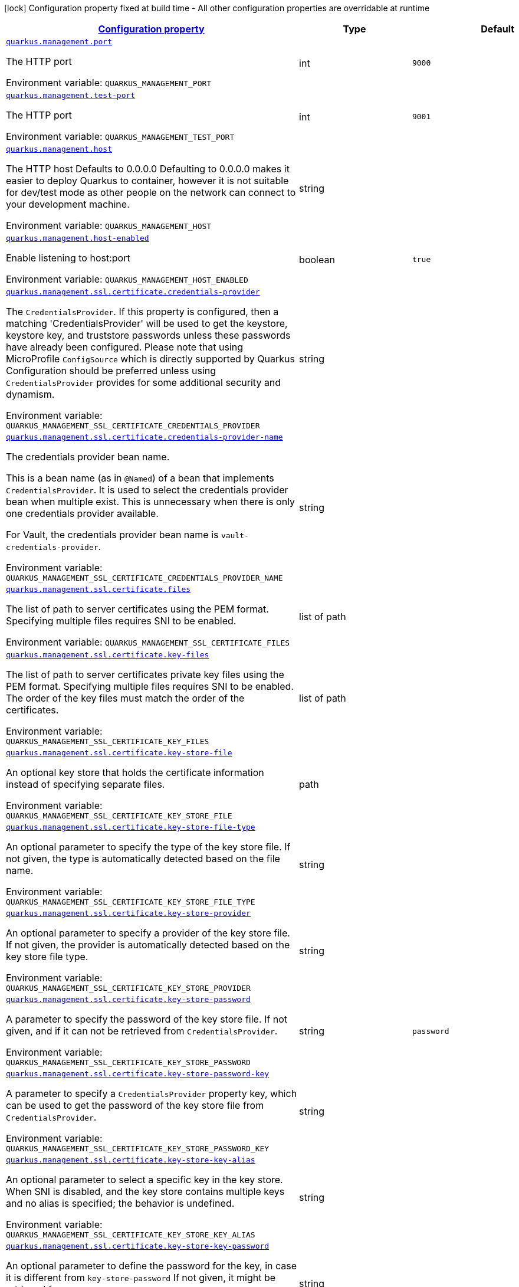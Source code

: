 
:summaryTableId: quarkus-management-management-management-interface-configuration
[.configuration-legend]
icon:lock[title=Fixed at build time] Configuration property fixed at build time - All other configuration properties are overridable at runtime
[.configuration-reference, cols="80,.^10,.^10"]
|===

h|[[quarkus-management-management-management-interface-configuration_configuration]]link:#quarkus-management-management-management-interface-configuration_configuration[Configuration property]

h|Type
h|Default

a| [[quarkus-management-management-management-interface-configuration_quarkus.management.port]]`link:#quarkus-management-management-management-interface-configuration_quarkus.management.port[quarkus.management.port]`


[.description]
--
The HTTP port

ifdef::add-copy-button-to-env-var[]
Environment variable: env_var_with_copy_button:+++QUARKUS_MANAGEMENT_PORT+++[]
endif::add-copy-button-to-env-var[]
ifndef::add-copy-button-to-env-var[]
Environment variable: `+++QUARKUS_MANAGEMENT_PORT+++`
endif::add-copy-button-to-env-var[]
--|int 
|`9000`


a| [[quarkus-management-management-management-interface-configuration_quarkus.management.test-port]]`link:#quarkus-management-management-management-interface-configuration_quarkus.management.test-port[quarkus.management.test-port]`


[.description]
--
The HTTP port

ifdef::add-copy-button-to-env-var[]
Environment variable: env_var_with_copy_button:+++QUARKUS_MANAGEMENT_TEST_PORT+++[]
endif::add-copy-button-to-env-var[]
ifndef::add-copy-button-to-env-var[]
Environment variable: `+++QUARKUS_MANAGEMENT_TEST_PORT+++`
endif::add-copy-button-to-env-var[]
--|int 
|`9001`


a| [[quarkus-management-management-management-interface-configuration_quarkus.management.host]]`link:#quarkus-management-management-management-interface-configuration_quarkus.management.host[quarkus.management.host]`


[.description]
--
The HTTP host Defaults to 0.0.0.0 Defaulting to 0.0.0.0 makes it easier to deploy Quarkus to container, however it is not suitable for dev/test mode as other people on the network can connect to your development machine.

ifdef::add-copy-button-to-env-var[]
Environment variable: env_var_with_copy_button:+++QUARKUS_MANAGEMENT_HOST+++[]
endif::add-copy-button-to-env-var[]
ifndef::add-copy-button-to-env-var[]
Environment variable: `+++QUARKUS_MANAGEMENT_HOST+++`
endif::add-copy-button-to-env-var[]
--|string 
|


a| [[quarkus-management-management-management-interface-configuration_quarkus.management.host-enabled]]`link:#quarkus-management-management-management-interface-configuration_quarkus.management.host-enabled[quarkus.management.host-enabled]`


[.description]
--
Enable listening to host:port

ifdef::add-copy-button-to-env-var[]
Environment variable: env_var_with_copy_button:+++QUARKUS_MANAGEMENT_HOST_ENABLED+++[]
endif::add-copy-button-to-env-var[]
ifndef::add-copy-button-to-env-var[]
Environment variable: `+++QUARKUS_MANAGEMENT_HOST_ENABLED+++`
endif::add-copy-button-to-env-var[]
--|boolean 
|`true`


a| [[quarkus-management-management-management-interface-configuration_quarkus.management.ssl.certificate.credentials-provider]]`link:#quarkus-management-management-management-interface-configuration_quarkus.management.ssl.certificate.credentials-provider[quarkus.management.ssl.certificate.credentials-provider]`


[.description]
--
The `CredentialsProvider`. If this property is configured, then a matching 'CredentialsProvider' will be used to get the keystore, keystore key, and truststore passwords unless these passwords have already been configured. Please note that using MicroProfile `ConfigSource` which is directly supported by Quarkus Configuration should be preferred unless using `CredentialsProvider` provides for some additional security and dynamism.

ifdef::add-copy-button-to-env-var[]
Environment variable: env_var_with_copy_button:+++QUARKUS_MANAGEMENT_SSL_CERTIFICATE_CREDENTIALS_PROVIDER+++[]
endif::add-copy-button-to-env-var[]
ifndef::add-copy-button-to-env-var[]
Environment variable: `+++QUARKUS_MANAGEMENT_SSL_CERTIFICATE_CREDENTIALS_PROVIDER+++`
endif::add-copy-button-to-env-var[]
--|string 
|


a| [[quarkus-management-management-management-interface-configuration_quarkus.management.ssl.certificate.credentials-provider-name]]`link:#quarkus-management-management-management-interface-configuration_quarkus.management.ssl.certificate.credentials-provider-name[quarkus.management.ssl.certificate.credentials-provider-name]`


[.description]
--
The credentials provider bean name.

This is a bean name (as in `@Named`) of a bean that implements `CredentialsProvider`. It is used to select the credentials provider bean when multiple exist. This is unnecessary when there is only one credentials provider available.

For Vault, the credentials provider bean name is `vault-credentials-provider`.

ifdef::add-copy-button-to-env-var[]
Environment variable: env_var_with_copy_button:+++QUARKUS_MANAGEMENT_SSL_CERTIFICATE_CREDENTIALS_PROVIDER_NAME+++[]
endif::add-copy-button-to-env-var[]
ifndef::add-copy-button-to-env-var[]
Environment variable: `+++QUARKUS_MANAGEMENT_SSL_CERTIFICATE_CREDENTIALS_PROVIDER_NAME+++`
endif::add-copy-button-to-env-var[]
--|string 
|


a| [[quarkus-management-management-management-interface-configuration_quarkus.management.ssl.certificate.files]]`link:#quarkus-management-management-management-interface-configuration_quarkus.management.ssl.certificate.files[quarkus.management.ssl.certificate.files]`


[.description]
--
The list of path to server certificates using the PEM format. Specifying multiple files requires SNI to be enabled.

ifdef::add-copy-button-to-env-var[]
Environment variable: env_var_with_copy_button:+++QUARKUS_MANAGEMENT_SSL_CERTIFICATE_FILES+++[]
endif::add-copy-button-to-env-var[]
ifndef::add-copy-button-to-env-var[]
Environment variable: `+++QUARKUS_MANAGEMENT_SSL_CERTIFICATE_FILES+++`
endif::add-copy-button-to-env-var[]
--|list of path 
|


a| [[quarkus-management-management-management-interface-configuration_quarkus.management.ssl.certificate.key-files]]`link:#quarkus-management-management-management-interface-configuration_quarkus.management.ssl.certificate.key-files[quarkus.management.ssl.certificate.key-files]`


[.description]
--
The list of path to server certificates private key files using the PEM format. Specifying multiple files requires SNI to be enabled. The order of the key files must match the order of the certificates.

ifdef::add-copy-button-to-env-var[]
Environment variable: env_var_with_copy_button:+++QUARKUS_MANAGEMENT_SSL_CERTIFICATE_KEY_FILES+++[]
endif::add-copy-button-to-env-var[]
ifndef::add-copy-button-to-env-var[]
Environment variable: `+++QUARKUS_MANAGEMENT_SSL_CERTIFICATE_KEY_FILES+++`
endif::add-copy-button-to-env-var[]
--|list of path 
|


a| [[quarkus-management-management-management-interface-configuration_quarkus.management.ssl.certificate.key-store-file]]`link:#quarkus-management-management-management-interface-configuration_quarkus.management.ssl.certificate.key-store-file[quarkus.management.ssl.certificate.key-store-file]`


[.description]
--
An optional key store that holds the certificate information instead of specifying separate files.

ifdef::add-copy-button-to-env-var[]
Environment variable: env_var_with_copy_button:+++QUARKUS_MANAGEMENT_SSL_CERTIFICATE_KEY_STORE_FILE+++[]
endif::add-copy-button-to-env-var[]
ifndef::add-copy-button-to-env-var[]
Environment variable: `+++QUARKUS_MANAGEMENT_SSL_CERTIFICATE_KEY_STORE_FILE+++`
endif::add-copy-button-to-env-var[]
--|path 
|


a| [[quarkus-management-management-management-interface-configuration_quarkus.management.ssl.certificate.key-store-file-type]]`link:#quarkus-management-management-management-interface-configuration_quarkus.management.ssl.certificate.key-store-file-type[quarkus.management.ssl.certificate.key-store-file-type]`


[.description]
--
An optional parameter to specify the type of the key store file. If not given, the type is automatically detected based on the file name.

ifdef::add-copy-button-to-env-var[]
Environment variable: env_var_with_copy_button:+++QUARKUS_MANAGEMENT_SSL_CERTIFICATE_KEY_STORE_FILE_TYPE+++[]
endif::add-copy-button-to-env-var[]
ifndef::add-copy-button-to-env-var[]
Environment variable: `+++QUARKUS_MANAGEMENT_SSL_CERTIFICATE_KEY_STORE_FILE_TYPE+++`
endif::add-copy-button-to-env-var[]
--|string 
|


a| [[quarkus-management-management-management-interface-configuration_quarkus.management.ssl.certificate.key-store-provider]]`link:#quarkus-management-management-management-interface-configuration_quarkus.management.ssl.certificate.key-store-provider[quarkus.management.ssl.certificate.key-store-provider]`


[.description]
--
An optional parameter to specify a provider of the key store file. If not given, the provider is automatically detected based on the key store file type.

ifdef::add-copy-button-to-env-var[]
Environment variable: env_var_with_copy_button:+++QUARKUS_MANAGEMENT_SSL_CERTIFICATE_KEY_STORE_PROVIDER+++[]
endif::add-copy-button-to-env-var[]
ifndef::add-copy-button-to-env-var[]
Environment variable: `+++QUARKUS_MANAGEMENT_SSL_CERTIFICATE_KEY_STORE_PROVIDER+++`
endif::add-copy-button-to-env-var[]
--|string 
|


a| [[quarkus-management-management-management-interface-configuration_quarkus.management.ssl.certificate.key-store-password]]`link:#quarkus-management-management-management-interface-configuration_quarkus.management.ssl.certificate.key-store-password[quarkus.management.ssl.certificate.key-store-password]`


[.description]
--
A parameter to specify the password of the key store file. If not given, and if it can not be retrieved from `CredentialsProvider`.

ifdef::add-copy-button-to-env-var[]
Environment variable: env_var_with_copy_button:+++QUARKUS_MANAGEMENT_SSL_CERTIFICATE_KEY_STORE_PASSWORD+++[]
endif::add-copy-button-to-env-var[]
ifndef::add-copy-button-to-env-var[]
Environment variable: `+++QUARKUS_MANAGEMENT_SSL_CERTIFICATE_KEY_STORE_PASSWORD+++`
endif::add-copy-button-to-env-var[]
--|string 
|`password`


a| [[quarkus-management-management-management-interface-configuration_quarkus.management.ssl.certificate.key-store-password-key]]`link:#quarkus-management-management-management-interface-configuration_quarkus.management.ssl.certificate.key-store-password-key[quarkus.management.ssl.certificate.key-store-password-key]`


[.description]
--
A parameter to specify a `CredentialsProvider` property key, which can be used to get the password of the key store file from `CredentialsProvider`.

ifdef::add-copy-button-to-env-var[]
Environment variable: env_var_with_copy_button:+++QUARKUS_MANAGEMENT_SSL_CERTIFICATE_KEY_STORE_PASSWORD_KEY+++[]
endif::add-copy-button-to-env-var[]
ifndef::add-copy-button-to-env-var[]
Environment variable: `+++QUARKUS_MANAGEMENT_SSL_CERTIFICATE_KEY_STORE_PASSWORD_KEY+++`
endif::add-copy-button-to-env-var[]
--|string 
|


a| [[quarkus-management-management-management-interface-configuration_quarkus.management.ssl.certificate.key-store-key-alias]]`link:#quarkus-management-management-management-interface-configuration_quarkus.management.ssl.certificate.key-store-key-alias[quarkus.management.ssl.certificate.key-store-key-alias]`


[.description]
--
An optional parameter to select a specific key in the key store. When SNI is disabled, and the key store contains multiple keys and no alias is specified; the behavior is undefined.

ifdef::add-copy-button-to-env-var[]
Environment variable: env_var_with_copy_button:+++QUARKUS_MANAGEMENT_SSL_CERTIFICATE_KEY_STORE_KEY_ALIAS+++[]
endif::add-copy-button-to-env-var[]
ifndef::add-copy-button-to-env-var[]
Environment variable: `+++QUARKUS_MANAGEMENT_SSL_CERTIFICATE_KEY_STORE_KEY_ALIAS+++`
endif::add-copy-button-to-env-var[]
--|string 
|


a| [[quarkus-management-management-management-interface-configuration_quarkus.management.ssl.certificate.key-store-key-password]]`link:#quarkus-management-management-management-interface-configuration_quarkus.management.ssl.certificate.key-store-key-password[quarkus.management.ssl.certificate.key-store-key-password]`


[.description]
--
An optional parameter to define the password for the key, in case it is different from `key-store-password` If not given, it might be retrieved from `CredentialsProvider`.

ifdef::add-copy-button-to-env-var[]
Environment variable: env_var_with_copy_button:+++QUARKUS_MANAGEMENT_SSL_CERTIFICATE_KEY_STORE_KEY_PASSWORD+++[]
endif::add-copy-button-to-env-var[]
ifndef::add-copy-button-to-env-var[]
Environment variable: `+++QUARKUS_MANAGEMENT_SSL_CERTIFICATE_KEY_STORE_KEY_PASSWORD+++`
endif::add-copy-button-to-env-var[]
--|string 
|


a| [[quarkus-management-management-management-interface-configuration_quarkus.management.ssl.certificate.key-store-key-password-key]]`link:#quarkus-management-management-management-interface-configuration_quarkus.management.ssl.certificate.key-store-key-password-key[quarkus.management.ssl.certificate.key-store-key-password-key]`


[.description]
--
A parameter to specify a `CredentialsProvider` property key, which can be used to get the password for the key from `CredentialsProvider`.

ifdef::add-copy-button-to-env-var[]
Environment variable: env_var_with_copy_button:+++QUARKUS_MANAGEMENT_SSL_CERTIFICATE_KEY_STORE_KEY_PASSWORD_KEY+++[]
endif::add-copy-button-to-env-var[]
ifndef::add-copy-button-to-env-var[]
Environment variable: `+++QUARKUS_MANAGEMENT_SSL_CERTIFICATE_KEY_STORE_KEY_PASSWORD_KEY+++`
endif::add-copy-button-to-env-var[]
--|string 
|


a| [[quarkus-management-management-management-interface-configuration_quarkus.management.ssl.certificate.trust-store-file]]`link:#quarkus-management-management-management-interface-configuration_quarkus.management.ssl.certificate.trust-store-file[quarkus.management.ssl.certificate.trust-store-file]`


[.description]
--
An optional trust store that holds the certificate information of the trusted certificates.

ifdef::add-copy-button-to-env-var[]
Environment variable: env_var_with_copy_button:+++QUARKUS_MANAGEMENT_SSL_CERTIFICATE_TRUST_STORE_FILE+++[]
endif::add-copy-button-to-env-var[]
ifndef::add-copy-button-to-env-var[]
Environment variable: `+++QUARKUS_MANAGEMENT_SSL_CERTIFICATE_TRUST_STORE_FILE+++`
endif::add-copy-button-to-env-var[]
--|path 
|


a| [[quarkus-management-management-management-interface-configuration_quarkus.management.ssl.certificate.trust-store-file-type]]`link:#quarkus-management-management-management-interface-configuration_quarkus.management.ssl.certificate.trust-store-file-type[quarkus.management.ssl.certificate.trust-store-file-type]`


[.description]
--
An optional parameter to specify the type of the trust store file. If not given, the type is automatically detected based on the file name.

ifdef::add-copy-button-to-env-var[]
Environment variable: env_var_with_copy_button:+++QUARKUS_MANAGEMENT_SSL_CERTIFICATE_TRUST_STORE_FILE_TYPE+++[]
endif::add-copy-button-to-env-var[]
ifndef::add-copy-button-to-env-var[]
Environment variable: `+++QUARKUS_MANAGEMENT_SSL_CERTIFICATE_TRUST_STORE_FILE_TYPE+++`
endif::add-copy-button-to-env-var[]
--|string 
|


a| [[quarkus-management-management-management-interface-configuration_quarkus.management.ssl.certificate.trust-store-provider]]`link:#quarkus-management-management-management-interface-configuration_quarkus.management.ssl.certificate.trust-store-provider[quarkus.management.ssl.certificate.trust-store-provider]`


[.description]
--
An optional parameter to specify a provider of the trust store file. If not given, the provider is automatically detected based on the trust store file type.

ifdef::add-copy-button-to-env-var[]
Environment variable: env_var_with_copy_button:+++QUARKUS_MANAGEMENT_SSL_CERTIFICATE_TRUST_STORE_PROVIDER+++[]
endif::add-copy-button-to-env-var[]
ifndef::add-copy-button-to-env-var[]
Environment variable: `+++QUARKUS_MANAGEMENT_SSL_CERTIFICATE_TRUST_STORE_PROVIDER+++`
endif::add-copy-button-to-env-var[]
--|string 
|


a| [[quarkus-management-management-management-interface-configuration_quarkus.management.ssl.certificate.trust-store-password]]`link:#quarkus-management-management-management-interface-configuration_quarkus.management.ssl.certificate.trust-store-password[quarkus.management.ssl.certificate.trust-store-password]`


[.description]
--
A parameter to specify the password of the trust store file. If not given, it might be retrieved from `CredentialsProvider`.

ifdef::add-copy-button-to-env-var[]
Environment variable: env_var_with_copy_button:+++QUARKUS_MANAGEMENT_SSL_CERTIFICATE_TRUST_STORE_PASSWORD+++[]
endif::add-copy-button-to-env-var[]
ifndef::add-copy-button-to-env-var[]
Environment variable: `+++QUARKUS_MANAGEMENT_SSL_CERTIFICATE_TRUST_STORE_PASSWORD+++`
endif::add-copy-button-to-env-var[]
--|string 
|


a| [[quarkus-management-management-management-interface-configuration_quarkus.management.ssl.certificate.trust-store-password-key]]`link:#quarkus-management-management-management-interface-configuration_quarkus.management.ssl.certificate.trust-store-password-key[quarkus.management.ssl.certificate.trust-store-password-key]`


[.description]
--
A parameter to specify a `CredentialsProvider` property key, which can be used to get the password of the trust store file from `CredentialsProvider`.

ifdef::add-copy-button-to-env-var[]
Environment variable: env_var_with_copy_button:+++QUARKUS_MANAGEMENT_SSL_CERTIFICATE_TRUST_STORE_PASSWORD_KEY+++[]
endif::add-copy-button-to-env-var[]
ifndef::add-copy-button-to-env-var[]
Environment variable: `+++QUARKUS_MANAGEMENT_SSL_CERTIFICATE_TRUST_STORE_PASSWORD_KEY+++`
endif::add-copy-button-to-env-var[]
--|string 
|


a| [[quarkus-management-management-management-interface-configuration_quarkus.management.ssl.certificate.trust-store-cert-alias]]`link:#quarkus-management-management-management-interface-configuration_quarkus.management.ssl.certificate.trust-store-cert-alias[quarkus.management.ssl.certificate.trust-store-cert-alias]`


[.description]
--
An optional parameter to trust a single certificate from the trust store rather than trusting all certificates in the store.

ifdef::add-copy-button-to-env-var[]
Environment variable: env_var_with_copy_button:+++QUARKUS_MANAGEMENT_SSL_CERTIFICATE_TRUST_STORE_CERT_ALIAS+++[]
endif::add-copy-button-to-env-var[]
ifndef::add-copy-button-to-env-var[]
Environment variable: `+++QUARKUS_MANAGEMENT_SSL_CERTIFICATE_TRUST_STORE_CERT_ALIAS+++`
endif::add-copy-button-to-env-var[]
--|string 
|


a| [[quarkus-management-management-management-interface-configuration_quarkus.management.ssl.cipher-suites]]`link:#quarkus-management-management-management-interface-configuration_quarkus.management.ssl.cipher-suites[quarkus.management.ssl.cipher-suites]`


[.description]
--
The cipher suites to use. If none is given, a reasonable default is selected.

ifdef::add-copy-button-to-env-var[]
Environment variable: env_var_with_copy_button:+++QUARKUS_MANAGEMENT_SSL_CIPHER_SUITES+++[]
endif::add-copy-button-to-env-var[]
ifndef::add-copy-button-to-env-var[]
Environment variable: `+++QUARKUS_MANAGEMENT_SSL_CIPHER_SUITES+++`
endif::add-copy-button-to-env-var[]
--|list of string 
|


a| [[quarkus-management-management-management-interface-configuration_quarkus.management.ssl.protocols]]`link:#quarkus-management-management-management-interface-configuration_quarkus.management.ssl.protocols[quarkus.management.ssl.protocols]`


[.description]
--
Sets the ordered list of enabled SSL/TLS protocols.

If not set, it defaults to `"TLSv1.3, TLSv1.2"`. The following list of protocols are supported: `TLSv1, TLSv1.1, TLSv1.2, TLSv1.3`. To only enable `TLSv1.3`, set the value to `to "TLSv1.3"`.

Note that setting an empty list, and enabling SSL/TLS is invalid. You must at least have one protocol.

ifdef::add-copy-button-to-env-var[]
Environment variable: env_var_with_copy_button:+++QUARKUS_MANAGEMENT_SSL_PROTOCOLS+++[]
endif::add-copy-button-to-env-var[]
ifndef::add-copy-button-to-env-var[]
Environment variable: `+++QUARKUS_MANAGEMENT_SSL_PROTOCOLS+++`
endif::add-copy-button-to-env-var[]
--|list of string 
|`TLSv1.3,TLSv1.2`


a| [[quarkus-management-management-management-interface-configuration_quarkus.management.ssl.sni]]`link:#quarkus-management-management-management-interface-configuration_quarkus.management.ssl.sni[quarkus.management.ssl.sni]`


[.description]
--
Enables Server Name Indication (SNI), an TLS extension allowing the server to use multiple certificates. The client indicate the server name during the TLS handshake, allowing the server to select the right certificate.

ifdef::add-copy-button-to-env-var[]
Environment variable: env_var_with_copy_button:+++QUARKUS_MANAGEMENT_SSL_SNI+++[]
endif::add-copy-button-to-env-var[]
ifndef::add-copy-button-to-env-var[]
Environment variable: `+++QUARKUS_MANAGEMENT_SSL_SNI+++`
endif::add-copy-button-to-env-var[]
--|boolean 
|`false`


a| [[quarkus-management-management-management-interface-configuration_quarkus.management.handle-100-continue-automatically]]`link:#quarkus-management-management-management-interface-configuration_quarkus.management.handle-100-continue-automatically[quarkus.management.handle-100-continue-automatically]`


[.description]
--
When set to `true`, the HTTP server automatically sends `100 CONTINUE` response when the request expects it (with the `Expect: 100-Continue` header).

ifdef::add-copy-button-to-env-var[]
Environment variable: env_var_with_copy_button:+++QUARKUS_MANAGEMENT_HANDLE_100_CONTINUE_AUTOMATICALLY+++[]
endif::add-copy-button-to-env-var[]
ifndef::add-copy-button-to-env-var[]
Environment variable: `+++QUARKUS_MANAGEMENT_HANDLE_100_CONTINUE_AUTOMATICALLY+++`
endif::add-copy-button-to-env-var[]
--|boolean 
|`false`


a| [[quarkus-management-management-management-interface-configuration_quarkus.management.limits.max-header-size]]`link:#quarkus-management-management-management-interface-configuration_quarkus.management.limits.max-header-size[quarkus.management.limits.max-header-size]`


[.description]
--
The maximum length of all headers.

ifdef::add-copy-button-to-env-var[]
Environment variable: env_var_with_copy_button:+++QUARKUS_MANAGEMENT_LIMITS_MAX_HEADER_SIZE+++[]
endif::add-copy-button-to-env-var[]
ifndef::add-copy-button-to-env-var[]
Environment variable: `+++QUARKUS_MANAGEMENT_LIMITS_MAX_HEADER_SIZE+++`
endif::add-copy-button-to-env-var[]
--|MemorySize  link:#memory-size-note-anchor[icon:question-circle[], title=More information about the MemorySize format]
|`20K`


a| [[quarkus-management-management-management-interface-configuration_quarkus.management.limits.max-body-size]]`link:#quarkus-management-management-management-interface-configuration_quarkus.management.limits.max-body-size[quarkus.management.limits.max-body-size]`


[.description]
--
The maximum size of a request body.

ifdef::add-copy-button-to-env-var[]
Environment variable: env_var_with_copy_button:+++QUARKUS_MANAGEMENT_LIMITS_MAX_BODY_SIZE+++[]
endif::add-copy-button-to-env-var[]
ifndef::add-copy-button-to-env-var[]
Environment variable: `+++QUARKUS_MANAGEMENT_LIMITS_MAX_BODY_SIZE+++`
endif::add-copy-button-to-env-var[]
--|MemorySize  link:#memory-size-note-anchor[icon:question-circle[], title=More information about the MemorySize format]
|`10240K`


a| [[quarkus-management-management-management-interface-configuration_quarkus.management.limits.max-chunk-size]]`link:#quarkus-management-management-management-interface-configuration_quarkus.management.limits.max-chunk-size[quarkus.management.limits.max-chunk-size]`


[.description]
--
The max HTTP chunk size

ifdef::add-copy-button-to-env-var[]
Environment variable: env_var_with_copy_button:+++QUARKUS_MANAGEMENT_LIMITS_MAX_CHUNK_SIZE+++[]
endif::add-copy-button-to-env-var[]
ifndef::add-copy-button-to-env-var[]
Environment variable: `+++QUARKUS_MANAGEMENT_LIMITS_MAX_CHUNK_SIZE+++`
endif::add-copy-button-to-env-var[]
--|MemorySize  link:#memory-size-note-anchor[icon:question-circle[], title=More information about the MemorySize format]
|`8192`


a| [[quarkus-management-management-management-interface-configuration_quarkus.management.limits.max-initial-line-length]]`link:#quarkus-management-management-management-interface-configuration_quarkus.management.limits.max-initial-line-length[quarkus.management.limits.max-initial-line-length]`


[.description]
--
The maximum length of the initial line (e.g. `"GET / HTTP/1.0"`).

ifdef::add-copy-button-to-env-var[]
Environment variable: env_var_with_copy_button:+++QUARKUS_MANAGEMENT_LIMITS_MAX_INITIAL_LINE_LENGTH+++[]
endif::add-copy-button-to-env-var[]
ifndef::add-copy-button-to-env-var[]
Environment variable: `+++QUARKUS_MANAGEMENT_LIMITS_MAX_INITIAL_LINE_LENGTH+++`
endif::add-copy-button-to-env-var[]
--|int 
|`4096`


a| [[quarkus-management-management-management-interface-configuration_quarkus.management.limits.max-form-attribute-size]]`link:#quarkus-management-management-management-interface-configuration_quarkus.management.limits.max-form-attribute-size[quarkus.management.limits.max-form-attribute-size]`


[.description]
--
The maximum length of a form attribute.

ifdef::add-copy-button-to-env-var[]
Environment variable: env_var_with_copy_button:+++QUARKUS_MANAGEMENT_LIMITS_MAX_FORM_ATTRIBUTE_SIZE+++[]
endif::add-copy-button-to-env-var[]
ifndef::add-copy-button-to-env-var[]
Environment variable: `+++QUARKUS_MANAGEMENT_LIMITS_MAX_FORM_ATTRIBUTE_SIZE+++`
endif::add-copy-button-to-env-var[]
--|MemorySize  link:#memory-size-note-anchor[icon:question-circle[], title=More information about the MemorySize format]
|`2048`


a| [[quarkus-management-management-management-interface-configuration_quarkus.management.limits.max-connections]]`link:#quarkus-management-management-management-interface-configuration_quarkus.management.limits.max-connections[quarkus.management.limits.max-connections]`


[.description]
--
The maximum number of connections that are allowed at any one time. If this is set it is recommended to set a short idle timeout.

ifdef::add-copy-button-to-env-var[]
Environment variable: env_var_with_copy_button:+++QUARKUS_MANAGEMENT_LIMITS_MAX_CONNECTIONS+++[]
endif::add-copy-button-to-env-var[]
ifndef::add-copy-button-to-env-var[]
Environment variable: `+++QUARKUS_MANAGEMENT_LIMITS_MAX_CONNECTIONS+++`
endif::add-copy-button-to-env-var[]
--|int 
|


a| [[quarkus-management-management-management-interface-configuration_quarkus.management.limits.header-table-size]]`link:#quarkus-management-management-management-interface-configuration_quarkus.management.limits.header-table-size[quarkus.management.limits.header-table-size]`


[.description]
--
Set the SETTINGS_HEADER_TABLE_SIZE HTTP/2 setting.

Allows the sender to inform the remote endpoint of the maximum size of the header compression table used to decode header blocks, in octets. The encoder can select any size equal to or less than this value by using signaling specific to the header compression format inside a header block. The initial value is `4,096` octets.

ifdef::add-copy-button-to-env-var[]
Environment variable: env_var_with_copy_button:+++QUARKUS_MANAGEMENT_LIMITS_HEADER_TABLE_SIZE+++[]
endif::add-copy-button-to-env-var[]
ifndef::add-copy-button-to-env-var[]
Environment variable: `+++QUARKUS_MANAGEMENT_LIMITS_HEADER_TABLE_SIZE+++`
endif::add-copy-button-to-env-var[]
--|long 
|


a| [[quarkus-management-management-management-interface-configuration_quarkus.management.limits.max-concurrent-streams]]`link:#quarkus-management-management-management-interface-configuration_quarkus.management.limits.max-concurrent-streams[quarkus.management.limits.max-concurrent-streams]`


[.description]
--
Set SETTINGS_MAX_CONCURRENT_STREAMS HTTP/2 setting.

Indicates the maximum number of concurrent streams that the sender will allow. This limit is directional: it applies to the number of streams that the sender permits the receiver to create. Initially, there is no limit to this value. It is recommended that this value be no smaller than 100, to not unnecessarily limit parallelism.

ifdef::add-copy-button-to-env-var[]
Environment variable: env_var_with_copy_button:+++QUARKUS_MANAGEMENT_LIMITS_MAX_CONCURRENT_STREAMS+++[]
endif::add-copy-button-to-env-var[]
ifndef::add-copy-button-to-env-var[]
Environment variable: `+++QUARKUS_MANAGEMENT_LIMITS_MAX_CONCURRENT_STREAMS+++`
endif::add-copy-button-to-env-var[]
--|long 
|


a| [[quarkus-management-management-management-interface-configuration_quarkus.management.limits.max-frame-size]]`link:#quarkus-management-management-management-interface-configuration_quarkus.management.limits.max-frame-size[quarkus.management.limits.max-frame-size]`


[.description]
--
Set the SETTINGS_MAX_FRAME_SIZE HTTP/2 setting. Indicates the size of the largest frame payload that the sender is willing to receive, in octets. The initial value is `2^14` (16,384) octets.

ifdef::add-copy-button-to-env-var[]
Environment variable: env_var_with_copy_button:+++QUARKUS_MANAGEMENT_LIMITS_MAX_FRAME_SIZE+++[]
endif::add-copy-button-to-env-var[]
ifndef::add-copy-button-to-env-var[]
Environment variable: `+++QUARKUS_MANAGEMENT_LIMITS_MAX_FRAME_SIZE+++`
endif::add-copy-button-to-env-var[]
--|int 
|


a| [[quarkus-management-management-management-interface-configuration_quarkus.management.limits.max-header-list-size]]`link:#quarkus-management-management-management-interface-configuration_quarkus.management.limits.max-header-list-size[quarkus.management.limits.max-header-list-size]`


[.description]
--
Set the SETTINGS_MAX_HEADER_LIST_SIZE HTTP/2 setting. This advisory setting informs a peer of the maximum size of header list that the sender is prepared to accept, in octets. The value is based on the uncompressed size of header fields, including the length of the name and value in octets plus an overhead of 32 octets for each header field. The default value is `8192`

ifdef::add-copy-button-to-env-var[]
Environment variable: env_var_with_copy_button:+++QUARKUS_MANAGEMENT_LIMITS_MAX_HEADER_LIST_SIZE+++[]
endif::add-copy-button-to-env-var[]
ifndef::add-copy-button-to-env-var[]
Environment variable: `+++QUARKUS_MANAGEMENT_LIMITS_MAX_HEADER_LIST_SIZE+++`
endif::add-copy-button-to-env-var[]
--|long 
|


a| [[quarkus-management-management-management-interface-configuration_quarkus.management.limits.rst-flood-max-rst-frame-per-window]]`link:#quarkus-management-management-management-interface-configuration_quarkus.management.limits.rst-flood-max-rst-frame-per-window[quarkus.management.limits.rst-flood-max-rst-frame-per-window]`


[.description]
--
Set the max number of RST frame allowed per time window, this is used to prevent link:https://github.com/netty/netty/security/advisories/GHSA-xpw8-rcwv-8f8p[HTTP/2 RST frame flood DDOS attacks]. The default value is `200`, setting zero or a negative value, disables flood protection.

ifdef::add-copy-button-to-env-var[]
Environment variable: env_var_with_copy_button:+++QUARKUS_MANAGEMENT_LIMITS_RST_FLOOD_MAX_RST_FRAME_PER_WINDOW+++[]
endif::add-copy-button-to-env-var[]
ifndef::add-copy-button-to-env-var[]
Environment variable: `+++QUARKUS_MANAGEMENT_LIMITS_RST_FLOOD_MAX_RST_FRAME_PER_WINDOW+++`
endif::add-copy-button-to-env-var[]
--|int 
|


a| [[quarkus-management-management-management-interface-configuration_quarkus.management.limits.rst-flood-window-duration]]`link:#quarkus-management-management-management-interface-configuration_quarkus.management.limits.rst-flood-window-duration[quarkus.management.limits.rst-flood-window-duration]`


[.description]
--
Set the duration of the time window when checking the max number of RST frames, this is used to prevent link:https://github.com/netty/netty/security/advisories/GHSA-xpw8-rcwv-8f8p[HTTP/2 RST frame flood DDOS attacks].. The default value is `30 s`, setting zero or a negative value, disables flood protection.

ifdef::add-copy-button-to-env-var[]
Environment variable: env_var_with_copy_button:+++QUARKUS_MANAGEMENT_LIMITS_RST_FLOOD_WINDOW_DURATION+++[]
endif::add-copy-button-to-env-var[]
ifndef::add-copy-button-to-env-var[]
Environment variable: `+++QUARKUS_MANAGEMENT_LIMITS_RST_FLOOD_WINDOW_DURATION+++`
endif::add-copy-button-to-env-var[]
--|link:https://docs.oracle.com/javase/8/docs/api/java/time/Duration.html[Duration]
  link:#duration-note-anchor-{summaryTableId}[icon:question-circle[], title=More information about the Duration format]
|


a| [[quarkus-management-management-management-interface-configuration_quarkus.management.idle-timeout]]`link:#quarkus-management-management-management-interface-configuration_quarkus.management.idle-timeout[quarkus.management.idle-timeout]`


[.description]
--
Http connection idle timeout

ifdef::add-copy-button-to-env-var[]
Environment variable: env_var_with_copy_button:+++QUARKUS_MANAGEMENT_IDLE_TIMEOUT+++[]
endif::add-copy-button-to-env-var[]
ifndef::add-copy-button-to-env-var[]
Environment variable: `+++QUARKUS_MANAGEMENT_IDLE_TIMEOUT+++`
endif::add-copy-button-to-env-var[]
--|link:https://docs.oracle.com/javase/8/docs/api/java/time/Duration.html[Duration]
  link:#duration-note-anchor-{summaryTableId}[icon:question-circle[], title=More information about the Duration format]
|`30M`


a| [[quarkus-management-management-management-interface-configuration_quarkus.management.body.handle-file-uploads]]`link:#quarkus-management-management-management-interface-configuration_quarkus.management.body.handle-file-uploads[quarkus.management.body.handle-file-uploads]`


[.description]
--
Whether the files sent using `multipart/form-data` will be stored locally.

If `true`, they will be stored in `quarkus.http.body-handler.uploads-directory` and will be made available via `io.vertx.ext.web.RoutingContext.fileUploads()`. Otherwise, the files sent using `multipart/form-data` will not be stored locally, and `io.vertx.ext.web.RoutingContext.fileUploads()` will always return an empty collection. Note that even with this option being set to `false`, the `multipart/form-data` requests will be accepted.

ifdef::add-copy-button-to-env-var[]
Environment variable: env_var_with_copy_button:+++QUARKUS_MANAGEMENT_BODY_HANDLE_FILE_UPLOADS+++[]
endif::add-copy-button-to-env-var[]
ifndef::add-copy-button-to-env-var[]
Environment variable: `+++QUARKUS_MANAGEMENT_BODY_HANDLE_FILE_UPLOADS+++`
endif::add-copy-button-to-env-var[]
--|boolean 
|`true`


a| [[quarkus-management-management-management-interface-configuration_quarkus.management.body.uploads-directory]]`link:#quarkus-management-management-management-interface-configuration_quarkus.management.body.uploads-directory[quarkus.management.body.uploads-directory]`


[.description]
--
The directory where the files sent using `multipart/form-data` should be stored.

Either an absolute path or a path relative to the current directory of the application process.

ifdef::add-copy-button-to-env-var[]
Environment variable: env_var_with_copy_button:+++QUARKUS_MANAGEMENT_BODY_UPLOADS_DIRECTORY+++[]
endif::add-copy-button-to-env-var[]
ifndef::add-copy-button-to-env-var[]
Environment variable: `+++QUARKUS_MANAGEMENT_BODY_UPLOADS_DIRECTORY+++`
endif::add-copy-button-to-env-var[]
--|string 
|`${java.io.tmpdir}/uploads`


a| [[quarkus-management-management-management-interface-configuration_quarkus.management.body.merge-form-attributes]]`link:#quarkus-management-management-management-interface-configuration_quarkus.management.body.merge-form-attributes[quarkus.management.body.merge-form-attributes]`


[.description]
--
Whether the form attributes should be added to the request parameters.

If `true`, the form attributes will be added to the request parameters; otherwise the form parameters will not be added to the request parameters

ifdef::add-copy-button-to-env-var[]
Environment variable: env_var_with_copy_button:+++QUARKUS_MANAGEMENT_BODY_MERGE_FORM_ATTRIBUTES+++[]
endif::add-copy-button-to-env-var[]
ifndef::add-copy-button-to-env-var[]
Environment variable: `+++QUARKUS_MANAGEMENT_BODY_MERGE_FORM_ATTRIBUTES+++`
endif::add-copy-button-to-env-var[]
--|boolean 
|`true`


a| [[quarkus-management-management-management-interface-configuration_quarkus.management.body.delete-uploaded-files-on-end]]`link:#quarkus-management-management-management-interface-configuration_quarkus.management.body.delete-uploaded-files-on-end[quarkus.management.body.delete-uploaded-files-on-end]`


[.description]
--
Whether the uploaded files should be removed after serving the request.

If `true` the uploaded files stored in `quarkus.http.body-handler.uploads-directory` will be removed after handling the request. Otherwise, the files will be left there forever.

ifdef::add-copy-button-to-env-var[]
Environment variable: env_var_with_copy_button:+++QUARKUS_MANAGEMENT_BODY_DELETE_UPLOADED_FILES_ON_END+++[]
endif::add-copy-button-to-env-var[]
ifndef::add-copy-button-to-env-var[]
Environment variable: `+++QUARKUS_MANAGEMENT_BODY_DELETE_UPLOADED_FILES_ON_END+++`
endif::add-copy-button-to-env-var[]
--|boolean 
|`true`


a| [[quarkus-management-management-management-interface-configuration_quarkus.management.body.preallocate-body-buffer]]`link:#quarkus-management-management-management-interface-configuration_quarkus.management.body.preallocate-body-buffer[quarkus.management.body.preallocate-body-buffer]`


[.description]
--
Whether the body buffer should pre-allocated based on the `Content-Length` header value.

If `true` the body buffer is pre-allocated according to the size read from the `Content-Length` header. Otherwise, the body buffer is pre-allocated to 1KB, and is resized dynamically

ifdef::add-copy-button-to-env-var[]
Environment variable: env_var_with_copy_button:+++QUARKUS_MANAGEMENT_BODY_PREALLOCATE_BODY_BUFFER+++[]
endif::add-copy-button-to-env-var[]
ifndef::add-copy-button-to-env-var[]
Environment variable: `+++QUARKUS_MANAGEMENT_BODY_PREALLOCATE_BODY_BUFFER+++`
endif::add-copy-button-to-env-var[]
--|boolean 
|`false`


a| [[quarkus-management-management-management-interface-configuration_quarkus.management.body.multipart.file-content-types]]`link:#quarkus-management-management-management-interface-configuration_quarkus.management.body.multipart.file-content-types[quarkus.management.body.multipart.file-content-types]`


[.description]
--
A comma-separated list of `ContentType` to indicate whether a given multipart field should be handled as a file part. You can use this setting to force HTTP-based extensions to parse a message part as a file based on its content type. For now, this setting only works when using RESTEasy Reactive.

ifdef::add-copy-button-to-env-var[]
Environment variable: env_var_with_copy_button:+++QUARKUS_MANAGEMENT_BODY_MULTIPART_FILE_CONTENT_TYPES+++[]
endif::add-copy-button-to-env-var[]
ifndef::add-copy-button-to-env-var[]
Environment variable: `+++QUARKUS_MANAGEMENT_BODY_MULTIPART_FILE_CONTENT_TYPES+++`
endif::add-copy-button-to-env-var[]
--|list of string 
|


a| [[quarkus-management-management-management-interface-configuration_quarkus.management.accept-backlog]]`link:#quarkus-management-management-management-interface-configuration_quarkus.management.accept-backlog[quarkus.management.accept-backlog]`


[.description]
--
The accept backlog, this is how many connections can be waiting to be accepted before connections start being rejected

ifdef::add-copy-button-to-env-var[]
Environment variable: env_var_with_copy_button:+++QUARKUS_MANAGEMENT_ACCEPT_BACKLOG+++[]
endif::add-copy-button-to-env-var[]
ifndef::add-copy-button-to-env-var[]
Environment variable: `+++QUARKUS_MANAGEMENT_ACCEPT_BACKLOG+++`
endif::add-copy-button-to-env-var[]
--|int 
|`-1`


a| [[quarkus-management-management-management-interface-configuration_quarkus.management.domain-socket]]`link:#quarkus-management-management-management-interface-configuration_quarkus.management.domain-socket[quarkus.management.domain-socket]`


[.description]
--
Path to a unix domain socket

ifdef::add-copy-button-to-env-var[]
Environment variable: env_var_with_copy_button:+++QUARKUS_MANAGEMENT_DOMAIN_SOCKET+++[]
endif::add-copy-button-to-env-var[]
ifndef::add-copy-button-to-env-var[]
Environment variable: `+++QUARKUS_MANAGEMENT_DOMAIN_SOCKET+++`
endif::add-copy-button-to-env-var[]
--|string 
|`/var/run/io.quarkus.management.socket`


a| [[quarkus-management-management-management-interface-configuration_quarkus.management.domain-socket-enabled]]`link:#quarkus-management-management-management-interface-configuration_quarkus.management.domain-socket-enabled[quarkus.management.domain-socket-enabled]`


[.description]
--
Enable listening to host:port

ifdef::add-copy-button-to-env-var[]
Environment variable: env_var_with_copy_button:+++QUARKUS_MANAGEMENT_DOMAIN_SOCKET_ENABLED+++[]
endif::add-copy-button-to-env-var[]
ifndef::add-copy-button-to-env-var[]
Environment variable: `+++QUARKUS_MANAGEMENT_DOMAIN_SOCKET_ENABLED+++`
endif::add-copy-button-to-env-var[]
--|boolean 
|`false`


a| [[quarkus-management-management-management-interface-configuration_quarkus.management.proxy.use-proxy-protocol]]`link:#quarkus-management-management-management-interface-configuration_quarkus.management.proxy.use-proxy-protocol[quarkus.management.proxy.use-proxy-protocol]`


[.description]
--
Set whether the server should use the HA `PROXY` protocol when serving requests from behind a proxy. (see the link:https://www.haproxy.org/download/1.8/doc/proxy-protocol.txt[PROXY Protocol]). When set to `true`, the remote address returned will be the one from the actual connecting client. If it is set to `false` (default), the remote address returned will be the one from the proxy.

ifdef::add-copy-button-to-env-var[]
Environment variable: env_var_with_copy_button:+++QUARKUS_MANAGEMENT_PROXY_USE_PROXY_PROTOCOL+++[]
endif::add-copy-button-to-env-var[]
ifndef::add-copy-button-to-env-var[]
Environment variable: `+++QUARKUS_MANAGEMENT_PROXY_USE_PROXY_PROTOCOL+++`
endif::add-copy-button-to-env-var[]
--|boolean 
|`false`


a| [[quarkus-management-management-management-interface-configuration_quarkus.management.proxy.proxy-address-forwarding]]`link:#quarkus-management-management-management-interface-configuration_quarkus.management.proxy.proxy-address-forwarding[quarkus.management.proxy.proxy-address-forwarding]`


[.description]
--
If this is true then the address, scheme etc. will be set from headers forwarded by the proxy server, such as `X-Forwarded-For`. This should only be set if you are behind a proxy that sets these headers.

ifdef::add-copy-button-to-env-var[]
Environment variable: env_var_with_copy_button:+++QUARKUS_MANAGEMENT_PROXY_PROXY_ADDRESS_FORWARDING+++[]
endif::add-copy-button-to-env-var[]
ifndef::add-copy-button-to-env-var[]
Environment variable: `+++QUARKUS_MANAGEMENT_PROXY_PROXY_ADDRESS_FORWARDING+++`
endif::add-copy-button-to-env-var[]
--|boolean 
|`false`


a| [[quarkus-management-management-management-interface-configuration_quarkus.management.proxy.allow-forwarded]]`link:#quarkus-management-management-management-interface-configuration_quarkus.management.proxy.allow-forwarded[quarkus.management.proxy.allow-forwarded]`


[.description]
--
If this is true and proxy address forwarding is enabled then the standard `Forwarded` header will be used. In case the not standard `X-Forwarded-For` header is enabled and detected on HTTP requests, the standard header has the precedence. Activating this together with `quarkus.http.proxy.allow-x-forwarded` has security implications as clients can forge requests with a forwarded header that is not overwritten by the proxy. Therefore, proxies should strip unexpected `X-Forwarded` or `X-Forwarded-++*++` headers from the client.

ifdef::add-copy-button-to-env-var[]
Environment variable: env_var_with_copy_button:+++QUARKUS_MANAGEMENT_PROXY_ALLOW_FORWARDED+++[]
endif::add-copy-button-to-env-var[]
ifndef::add-copy-button-to-env-var[]
Environment variable: `+++QUARKUS_MANAGEMENT_PROXY_ALLOW_FORWARDED+++`
endif::add-copy-button-to-env-var[]
--|boolean 
|`false`


a| [[quarkus-management-management-management-interface-configuration_quarkus.management.proxy.allow-x-forwarded]]`link:#quarkus-management-management-management-interface-configuration_quarkus.management.proxy.allow-x-forwarded[quarkus.management.proxy.allow-x-forwarded]`


[.description]
--
If either this or `allow-forwarded` are true and proxy address forwarding is enabled then the not standard `Forwarded` header will be used. In case the standard `Forwarded` header is enabled and detected on HTTP requests, the standard header has the precedence. Activating this together with `quarkus.http.proxy.allow-forwarded` has security implications as clients can forge requests with a forwarded header that is not overwritten by the proxy. Therefore, proxies should strip unexpected `X-Forwarded` or `X-Forwarded-++*++` headers from the client.

ifdef::add-copy-button-to-env-var[]
Environment variable: env_var_with_copy_button:+++QUARKUS_MANAGEMENT_PROXY_ALLOW_X_FORWARDED+++[]
endif::add-copy-button-to-env-var[]
ifndef::add-copy-button-to-env-var[]
Environment variable: `+++QUARKUS_MANAGEMENT_PROXY_ALLOW_X_FORWARDED+++`
endif::add-copy-button-to-env-var[]
--|boolean 
|


a| [[quarkus-management-management-management-interface-configuration_quarkus.management.proxy.enable-forwarded-host]]`link:#quarkus-management-management-management-interface-configuration_quarkus.management.proxy.enable-forwarded-host[quarkus.management.proxy.enable-forwarded-host]`


[.description]
--
Enable override the received request's host through a forwarded host header.

ifdef::add-copy-button-to-env-var[]
Environment variable: env_var_with_copy_button:+++QUARKUS_MANAGEMENT_PROXY_ENABLE_FORWARDED_HOST+++[]
endif::add-copy-button-to-env-var[]
ifndef::add-copy-button-to-env-var[]
Environment variable: `+++QUARKUS_MANAGEMENT_PROXY_ENABLE_FORWARDED_HOST+++`
endif::add-copy-button-to-env-var[]
--|boolean 
|`false`


a| [[quarkus-management-management-management-interface-configuration_quarkus.management.proxy.forwarded-host-header]]`link:#quarkus-management-management-management-interface-configuration_quarkus.management.proxy.forwarded-host-header[quarkus.management.proxy.forwarded-host-header]`


[.description]
--
Configure the forwarded host header to be used if override enabled.

ifdef::add-copy-button-to-env-var[]
Environment variable: env_var_with_copy_button:+++QUARKUS_MANAGEMENT_PROXY_FORWARDED_HOST_HEADER+++[]
endif::add-copy-button-to-env-var[]
ifndef::add-copy-button-to-env-var[]
Environment variable: `+++QUARKUS_MANAGEMENT_PROXY_FORWARDED_HOST_HEADER+++`
endif::add-copy-button-to-env-var[]
--|string 
|`X-Forwarded-Host`


a| [[quarkus-management-management-management-interface-configuration_quarkus.management.proxy.enable-forwarded-prefix]]`link:#quarkus-management-management-management-interface-configuration_quarkus.management.proxy.enable-forwarded-prefix[quarkus.management.proxy.enable-forwarded-prefix]`


[.description]
--
Enable prefix the received request's path with a forwarded prefix header.

ifdef::add-copy-button-to-env-var[]
Environment variable: env_var_with_copy_button:+++QUARKUS_MANAGEMENT_PROXY_ENABLE_FORWARDED_PREFIX+++[]
endif::add-copy-button-to-env-var[]
ifndef::add-copy-button-to-env-var[]
Environment variable: `+++QUARKUS_MANAGEMENT_PROXY_ENABLE_FORWARDED_PREFIX+++`
endif::add-copy-button-to-env-var[]
--|boolean 
|`false`


a| [[quarkus-management-management-management-interface-configuration_quarkus.management.proxy.forwarded-prefix-header]]`link:#quarkus-management-management-management-interface-configuration_quarkus.management.proxy.forwarded-prefix-header[quarkus.management.proxy.forwarded-prefix-header]`


[.description]
--
Configure the forwarded prefix header to be used if prefixing enabled.

ifdef::add-copy-button-to-env-var[]
Environment variable: env_var_with_copy_button:+++QUARKUS_MANAGEMENT_PROXY_FORWARDED_PREFIX_HEADER+++[]
endif::add-copy-button-to-env-var[]
ifndef::add-copy-button-to-env-var[]
Environment variable: `+++QUARKUS_MANAGEMENT_PROXY_FORWARDED_PREFIX_HEADER+++`
endif::add-copy-button-to-env-var[]
--|string 
|`X-Forwarded-Prefix`


a| [[quarkus-management-management-management-interface-configuration_quarkus.management.proxy.trusted-proxies]]`link:#quarkus-management-management-management-interface-configuration_quarkus.management.proxy.trusted-proxies[quarkus.management.proxy.trusted-proxies]`


[.description]
--
Configure the list of trusted proxy addresses. Received `Forwarded`, `X-Forwarded` or `X-Forwarded-++*++` headers from any other proxy address will be ignored. The trusted proxy address should be specified as the IP address (IPv4 or IPv6), hostname or Classless Inter-Domain Routing (CIDR) notation. Please note that Quarkus needs to perform DNS lookup for all hostnames during the request. For that reason, using hostnames is not recommended.

Examples of a socket address in the form of `host` or `host:port`:

 - `127.0.0.1:8084`
 - `++[++0:0:0:0:0:0:0:1++]++`
 - `++[++0:0:0:0:0:0:0:1++]++:8084`
 - `++[++::++]++`
 - `localhost`
 - `localhost:8084`

Examples of a CIDR notation:

 - `::/128`
 - `::/0`
 - `127.0.0.0/8`

Please bear in mind that IPv4 CIDR won't match request sent from the IPv6 address and the other way around.

ifdef::add-copy-button-to-env-var[]
Environment variable: env_var_with_copy_button:+++QUARKUS_MANAGEMENT_PROXY_TRUSTED_PROXIES+++[]
endif::add-copy-button-to-env-var[]
ifndef::add-copy-button-to-env-var[]
Environment variable: `+++QUARKUS_MANAGEMENT_PROXY_TRUSTED_PROXIES+++`
endif::add-copy-button-to-env-var[]
--|list of TrustedProxyCheckPart 
|`All proxy addresses are trusted`


a| [[quarkus-management-management-management-interface-configuration_quarkus.management.auth.permission.-permissions-.enabled]]`link:#quarkus-management-management-management-interface-configuration_quarkus.management.auth.permission.-permissions-.enabled[quarkus.management.auth.permission."permissions".enabled]`


[.description]
--
Determines whether the entire permission set is enabled, or not. By default, if the permission set is defined, it is enabled.

ifdef::add-copy-button-to-env-var[]
Environment variable: env_var_with_copy_button:+++QUARKUS_MANAGEMENT_AUTH_PERMISSION__PERMISSIONS__ENABLED+++[]
endif::add-copy-button-to-env-var[]
ifndef::add-copy-button-to-env-var[]
Environment variable: `+++QUARKUS_MANAGEMENT_AUTH_PERMISSION__PERMISSIONS__ENABLED+++`
endif::add-copy-button-to-env-var[]
--|boolean 
|


a| [[quarkus-management-management-management-interface-configuration_quarkus.management.auth.permission.-permissions-.policy]]`link:#quarkus-management-management-management-interface-configuration_quarkus.management.auth.permission.-permissions-.policy[quarkus.management.auth.permission."permissions".policy]`


[.description]
--
The HTTP policy that this permission set is linked to. There are three built-in policies: permit, deny and authenticated. Role based policies can be defined, and extensions can add their own policies.

ifdef::add-copy-button-to-env-var[]
Environment variable: env_var_with_copy_button:+++QUARKUS_MANAGEMENT_AUTH_PERMISSION__PERMISSIONS__POLICY+++[]
endif::add-copy-button-to-env-var[]
ifndef::add-copy-button-to-env-var[]
Environment variable: `+++QUARKUS_MANAGEMENT_AUTH_PERMISSION__PERMISSIONS__POLICY+++`
endif::add-copy-button-to-env-var[]
--|string 
|required icon:exclamation-circle[title=Configuration property is required]


a| [[quarkus-management-management-management-interface-configuration_quarkus.management.auth.permission.-permissions-.methods]]`link:#quarkus-management-management-management-interface-configuration_quarkus.management.auth.permission.-permissions-.methods[quarkus.management.auth.permission."permissions".methods]`


[.description]
--
The methods that this permission set applies to. If this is not set then they apply to all methods. Note that if a request matches any path from any permission set, but does not match the constraint due to the method not being listed then the request will be denied. Method specific permissions take precedence over matches that do not have any methods set. This means that for example if Quarkus is configured to allow GET and POST requests to /admin to and no other permissions are configured PUT requests to /admin will be denied.

ifdef::add-copy-button-to-env-var[]
Environment variable: env_var_with_copy_button:+++QUARKUS_MANAGEMENT_AUTH_PERMISSION__PERMISSIONS__METHODS+++[]
endif::add-copy-button-to-env-var[]
ifndef::add-copy-button-to-env-var[]
Environment variable: `+++QUARKUS_MANAGEMENT_AUTH_PERMISSION__PERMISSIONS__METHODS+++`
endif::add-copy-button-to-env-var[]
--|list of string 
|


a| [[quarkus-management-management-management-interface-configuration_quarkus.management.auth.permission.-permissions-.paths]]`link:#quarkus-management-management-management-interface-configuration_quarkus.management.auth.permission.-permissions-.paths[quarkus.management.auth.permission."permissions".paths]`


[.description]
--
The paths that this permission check applies to. If the path ends in /++*++ then this is treated as a path prefix, otherwise it is treated as an exact match. Matches are done on a length basis, so the most specific path match takes precedence. If multiple permission sets match the same path then explicit methods matches take precedence over matches without methods set, otherwise the most restrictive permissions are applied.

ifdef::add-copy-button-to-env-var[]
Environment variable: env_var_with_copy_button:+++QUARKUS_MANAGEMENT_AUTH_PERMISSION__PERMISSIONS__PATHS+++[]
endif::add-copy-button-to-env-var[]
ifndef::add-copy-button-to-env-var[]
Environment variable: `+++QUARKUS_MANAGEMENT_AUTH_PERMISSION__PERMISSIONS__PATHS+++`
endif::add-copy-button-to-env-var[]
--|list of string 
|


a| [[quarkus-management-management-management-interface-configuration_quarkus.management.auth.permission.-permissions-.auth-mechanism]]`link:#quarkus-management-management-management-interface-configuration_quarkus.management.auth.permission.-permissions-.auth-mechanism[quarkus.management.auth.permission."permissions".auth-mechanism]`


[.description]
--
Path specific authentication mechanism which must be used to authenticate a user. It needs to match `HttpCredentialTransport` authentication scheme such as 'basic', 'bearer', 'form', etc.

ifdef::add-copy-button-to-env-var[]
Environment variable: env_var_with_copy_button:+++QUARKUS_MANAGEMENT_AUTH_PERMISSION__PERMISSIONS__AUTH_MECHANISM+++[]
endif::add-copy-button-to-env-var[]
ifndef::add-copy-button-to-env-var[]
Environment variable: `+++QUARKUS_MANAGEMENT_AUTH_PERMISSION__PERMISSIONS__AUTH_MECHANISM+++`
endif::add-copy-button-to-env-var[]
--|string 
|


a| [[quarkus-management-management-management-interface-configuration_quarkus.management.auth.permission.-permissions-.shared]]`link:#quarkus-management-management-management-interface-configuration_quarkus.management.auth.permission.-permissions-.shared[quarkus.management.auth.permission."permissions".shared]`


[.description]
--
Indicates that this policy always applies to the matched paths in addition to the policy with a winning path. Avoid creating more than one shared policy to minimize the performance impact.

ifdef::add-copy-button-to-env-var[]
Environment variable: env_var_with_copy_button:+++QUARKUS_MANAGEMENT_AUTH_PERMISSION__PERMISSIONS__SHARED+++[]
endif::add-copy-button-to-env-var[]
ifndef::add-copy-button-to-env-var[]
Environment variable: `+++QUARKUS_MANAGEMENT_AUTH_PERMISSION__PERMISSIONS__SHARED+++`
endif::add-copy-button-to-env-var[]
--|boolean 
|`false`


a| [[quarkus-management-management-management-interface-configuration_quarkus.management.auth.policy.-role-policy-.roles-allowed]]`link:#quarkus-management-management-management-interface-configuration_quarkus.management.auth.policy.-role-policy-.roles-allowed[quarkus.management.auth.policy."role-policy".roles-allowed]`


[.description]
--
The roles that are allowed to access resources protected by this policy. By default, access is allowed to any authenticated user.

ifdef::add-copy-button-to-env-var[]
Environment variable: env_var_with_copy_button:+++QUARKUS_MANAGEMENT_AUTH_POLICY__ROLE_POLICY__ROLES_ALLOWED+++[]
endif::add-copy-button-to-env-var[]
ifndef::add-copy-button-to-env-var[]
Environment variable: `+++QUARKUS_MANAGEMENT_AUTH_POLICY__ROLE_POLICY__ROLES_ALLOWED+++`
endif::add-copy-button-to-env-var[]
--|list of string 
|`**`


a| [[quarkus-management-management-management-interface-configuration_quarkus.management.auth.policy.-role-policy-.roles-role1]]`link:#quarkus-management-management-management-interface-configuration_quarkus.management.auth.policy.-role-policy-.roles-role1[quarkus.management.auth.policy."role-policy".roles]`


[.description]
--
Add roles granted to the `SecurityIdentity` based on the roles that the `SecurityIdentity` already have. For example, the Quarkus OIDC extension can map roles from the verified JWT access token, and you may want to remap them to a deployment specific roles.

ifdef::add-copy-button-to-env-var[]
Environment variable: env_var_with_copy_button:+++QUARKUS_MANAGEMENT_AUTH_POLICY__ROLE_POLICY__ROLES+++[]
endif::add-copy-button-to-env-var[]
ifndef::add-copy-button-to-env-var[]
Environment variable: `+++QUARKUS_MANAGEMENT_AUTH_POLICY__ROLE_POLICY__ROLES+++`
endif::add-copy-button-to-env-var[]
--|`Map<String,List<String>>` 
|


a| [[quarkus-management-management-management-interface-configuration_quarkus.management.auth.policy.-role-policy-.permissions-role1]]`link:#quarkus-management-management-management-interface-configuration_quarkus.management.auth.policy.-role-policy-.permissions-role1[quarkus.management.auth.policy."role-policy".permissions]`


[.description]
--
Permissions granted to the `SecurityIdentity` if this policy is applied successfully (the policy allows request to proceed) and the authenticated request has required role. For example, you can map permission `perm1` with actions `action1` and `action2` to role `admin` by setting `quarkus.http.auth.policy.role-policy1.permissions.admin=perm1:action1,perm1:action2` configuration property. Granted permissions are used for authorization with the `@PermissionsAllowed` annotation.

ifdef::add-copy-button-to-env-var[]
Environment variable: env_var_with_copy_button:+++QUARKUS_MANAGEMENT_AUTH_POLICY__ROLE_POLICY__PERMISSIONS+++[]
endif::add-copy-button-to-env-var[]
ifndef::add-copy-button-to-env-var[]
Environment variable: `+++QUARKUS_MANAGEMENT_AUTH_POLICY__ROLE_POLICY__PERMISSIONS+++`
endif::add-copy-button-to-env-var[]
--|`Map<String,List<String>>` 
|


a| [[quarkus-management-management-management-interface-configuration_quarkus.management.auth.policy.-role-policy-.permission-class]]`link:#quarkus-management-management-management-interface-configuration_quarkus.management.auth.policy.-role-policy-.permission-class[quarkus.management.auth.policy."role-policy".permission-class]`


[.description]
--
Permissions granted by this policy will be created with a `java.security.Permission` implementation specified by this configuration property. The permission class must declare exactly one constructor that accepts permission name (`String`) or permission name and actions (`String`, `String++[]++`). Permission class must be registered for reflection if you run your application in a native mode.

ifdef::add-copy-button-to-env-var[]
Environment variable: env_var_with_copy_button:+++QUARKUS_MANAGEMENT_AUTH_POLICY__ROLE_POLICY__PERMISSION_CLASS+++[]
endif::add-copy-button-to-env-var[]
ifndef::add-copy-button-to-env-var[]
Environment variable: `+++QUARKUS_MANAGEMENT_AUTH_POLICY__ROLE_POLICY__PERMISSION_CLASS+++`
endif::add-copy-button-to-env-var[]
--|string 
|`io.quarkus.security.StringPermission`


a| [[quarkus-management-management-management-interface-configuration_quarkus.management.header.-header-.path]]`link:#quarkus-management-management-management-interface-configuration_quarkus.management.header.-header-.path[quarkus.management.header."header".path]`


[.description]
--
The path this header should be applied

ifdef::add-copy-button-to-env-var[]
Environment variable: env_var_with_copy_button:+++QUARKUS_MANAGEMENT_HEADER__HEADER__PATH+++[]
endif::add-copy-button-to-env-var[]
ifndef::add-copy-button-to-env-var[]
Environment variable: `+++QUARKUS_MANAGEMENT_HEADER__HEADER__PATH+++`
endif::add-copy-button-to-env-var[]
--|string 
|`/*`


a| [[quarkus-management-management-management-interface-configuration_quarkus.management.header.-header-.value]]`link:#quarkus-management-management-management-interface-configuration_quarkus.management.header.-header-.value[quarkus.management.header."header".value]`


[.description]
--
The value for this header configuration

ifdef::add-copy-button-to-env-var[]
Environment variable: env_var_with_copy_button:+++QUARKUS_MANAGEMENT_HEADER__HEADER__VALUE+++[]
endif::add-copy-button-to-env-var[]
ifndef::add-copy-button-to-env-var[]
Environment variable: `+++QUARKUS_MANAGEMENT_HEADER__HEADER__VALUE+++`
endif::add-copy-button-to-env-var[]
--|string 
|required icon:exclamation-circle[title=Configuration property is required]


a| [[quarkus-management-management-management-interface-configuration_quarkus.management.header.-header-.methods]]`link:#quarkus-management-management-management-interface-configuration_quarkus.management.header.-header-.methods[quarkus.management.header."header".methods]`


[.description]
--
The HTTP methods for this header configuration

ifdef::add-copy-button-to-env-var[]
Environment variable: env_var_with_copy_button:+++QUARKUS_MANAGEMENT_HEADER__HEADER__METHODS+++[]
endif::add-copy-button-to-env-var[]
ifndef::add-copy-button-to-env-var[]
Environment variable: `+++QUARKUS_MANAGEMENT_HEADER__HEADER__METHODS+++`
endif::add-copy-button-to-env-var[]
--|list of string 
|


a| [[quarkus-management-management-management-interface-configuration_quarkus.management.filter.-filter-.matches]]`link:#quarkus-management-management-management-interface-configuration_quarkus.management.filter.-filter-.matches[quarkus.management.filter."filter".matches]`


[.description]
--
A regular expression for the paths matching this configuration

ifdef::add-copy-button-to-env-var[]
Environment variable: env_var_with_copy_button:+++QUARKUS_MANAGEMENT_FILTER__FILTER__MATCHES+++[]
endif::add-copy-button-to-env-var[]
ifndef::add-copy-button-to-env-var[]
Environment variable: `+++QUARKUS_MANAGEMENT_FILTER__FILTER__MATCHES+++`
endif::add-copy-button-to-env-var[]
--|string 
|required icon:exclamation-circle[title=Configuration property is required]


a| [[quarkus-management-management-management-interface-configuration_quarkus.management.filter.-filter-.header-header]]`link:#quarkus-management-management-management-interface-configuration_quarkus.management.filter.-filter-.header-header[quarkus.management.filter."filter".header]`


[.description]
--
Additional HTTP Headers always sent in the response

ifdef::add-copy-button-to-env-var[]
Environment variable: env_var_with_copy_button:+++QUARKUS_MANAGEMENT_FILTER__FILTER__HEADER+++[]
endif::add-copy-button-to-env-var[]
ifndef::add-copy-button-to-env-var[]
Environment variable: `+++QUARKUS_MANAGEMENT_FILTER__FILTER__HEADER+++`
endif::add-copy-button-to-env-var[]
--|`Map<String,String>` 
|


a| [[quarkus-management-management-management-interface-configuration_quarkus.management.filter.-filter-.methods]]`link:#quarkus-management-management-management-interface-configuration_quarkus.management.filter.-filter-.methods[quarkus.management.filter."filter".methods]`


[.description]
--
The HTTP methods for this path configuration

ifdef::add-copy-button-to-env-var[]
Environment variable: env_var_with_copy_button:+++QUARKUS_MANAGEMENT_FILTER__FILTER__METHODS+++[]
endif::add-copy-button-to-env-var[]
ifndef::add-copy-button-to-env-var[]
Environment variable: `+++QUARKUS_MANAGEMENT_FILTER__FILTER__METHODS+++`
endif::add-copy-button-to-env-var[]
--|list of string 
|


a| [[quarkus-management-management-management-interface-configuration_quarkus.management.filter.-filter-.order]]`link:#quarkus-management-management-management-interface-configuration_quarkus.management.filter.-filter-.order[quarkus.management.filter."filter".order]`


[.description]
--
ifdef::add-copy-button-to-env-var[]
Environment variable: env_var_with_copy_button:+++QUARKUS_MANAGEMENT_FILTER__FILTER__ORDER+++[]
endif::add-copy-button-to-env-var[]
ifndef::add-copy-button-to-env-var[]
Environment variable: `+++QUARKUS_MANAGEMENT_FILTER__FILTER__ORDER+++`
endif::add-copy-button-to-env-var[]
--|int 
|

|===
ifndef::no-duration-note[]
[NOTE]
[id='duration-note-anchor-{summaryTableId}']
.About the Duration format
====
To write duration values, use the standard `java.time.Duration` format.
See the link:https://docs.oracle.com/en/java/javase/11/docs/api/java.base/java/time/Duration.html#parse(java.lang.CharSequence)[Duration#parse() Java API documentation] for more information.

You can also use a simplified format, starting with a number:

* If the value is only a number, it represents time in seconds.
* If the value is a number followed by `ms`, it represents time in milliseconds.

In other cases, the simplified format is translated to the `java.time.Duration` format for parsing:

* If the value is a number followed by `h`, `m`, or `s`, it is prefixed with `PT`.
* If the value is a number followed by `d`, it is prefixed with `P`.
====
endif::no-duration-note[]

[NOTE]
[[memory-size-note-anchor]]
.About the MemorySize format
====
A size configuration option recognises string in this format (shown as a regular expression): `[0-9]+[KkMmGgTtPpEeZzYy]?`.
If no suffix is given, assume bytes.
====
